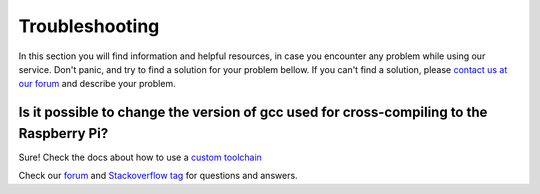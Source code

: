 .. _rpi_troubleshooting:

Troubleshooting
===============

In this section you will find information and helpful resources, in case you encounter any problem while using our service. Don't panic, and try to find a solution for your problem bellow. If you can't find a solution, please `contact us at our forum <http://forum.biicode.com>`__ and describe your problem.


Is it possible to change the version of gcc used for cross-compiling to the Raspberry Pi?
---------------------------------------------------------------------------------------------

Sure! Check the docs about how to use a `custom toolchain <mhttp://docs.biicode.com/c++/building.html#using-a-custom-toolchain>`__ 


.. container:: todo

    Check our `forum <http://forum.biicode.com>`__ and `Stackoverflow tag <http://stackoverflow.com/questions/tagged/biicode?sort=newest>`__ for questions and answers.
